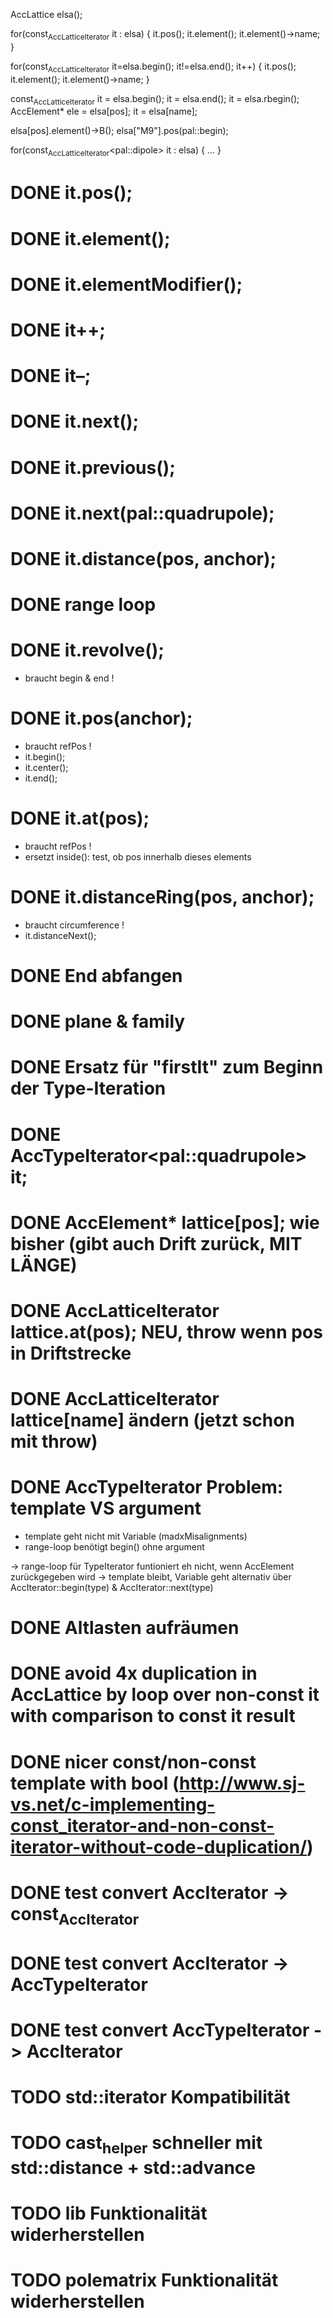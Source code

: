 AccLattice elsa();

for(const_AccLatticeIterator it : elsa) {
  it.pos();
  it.element();
  it.element()->name;
 }

for(const_AccLatticeIterator it=elsa.begin(); it!=elsa.end(); it++) {
  it.pos();
  it.element();
  it.element()->name;
 }

const_AccLatticeIterator it = elsa.begin();
it = elsa.end();
it = elsa.rbegin();
AccElement* ele = elsa[pos];
it = elsa[name];

elsa[pos].element()->B();
elsa["M9"].pos(pal::begin);


for(const_AccLatticeIterator<pal::dipole> it : elsa) {
  ...
 }



* DONE it.pos();
* DONE it.element();
* DONE it.elementModifier();
* DONE it++;
* DONE it--;
* DONE it.next();
* DONE it.previous();
* DONE it.next(pal::quadrupole);
* DONE it.distance(pos, anchor);
* DONE range loop
* DONE it.revolve();
  - braucht begin & end !
* DONE it.pos(anchor);
  - braucht refPos !
  - it.begin();
  - it.center();
  - it.end();
* DONE it.at(pos);
  - braucht refPos !
  - ersetzt inside(): test, ob pos innerhalb dieses elements 
* DONE it.distanceRing(pos, anchor);
  - braucht circumference !
  - it.distanceNext();
* DONE End abfangen
* DONE plane & family
* DONE Ersatz für "firstIt" zum Beginn der Type-Iteration
* DONE AccTypeIterator<pal::quadrupole> it;
* DONE AccElement* lattice[pos]; wie bisher (gibt auch Drift zurück, MIT LÄNGE)
* DONE AccLatticeIterator lattice.at(pos); NEU, throw wenn pos in Driftstrecke
* DONE AccLatticeIterator lattice[name] ändern (jetzt schon mit throw)
* DONE AccTypeIterator Problem: template VS argument
  - template geht nicht mit Variable (madxMisalignments)
  - range-loop benötigt begin() ohne argument
  -> range-loop für TypeIterator funtioniert eh nicht, wenn AccElement zurückgegeben wird
  -> template bleibt, Variable geht alternativ über AccIterator::begin(type) & AccIterator::next(type)
* DONE Altlasten aufräumen
* DONE avoid 4x duplication in AccLattice by loop over non-const it with comparison to const it result
* DONE nicer const/non-const template with bool (http://www.sj-vs.net/c-implementing-const_iterator-and-non-const-iterator-without-code-duplication/)
* DONE test convert AccIterator -> const_AccIterator
* DONE test convert AccIterator -> AccTypeIterator
* DONE test convert AccTypeIterator -> AccIterator
* TODO std::iterator Kompatibilität
* TODO cast_helper schneller mit std::distance + std::advance
* TODO lib Funktionalität widerherstellen
* TODO polematrix Funktionalität widerherstellen
